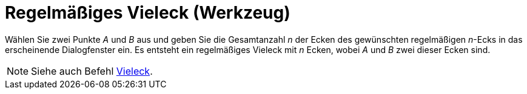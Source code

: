 = Regelmäßiges Vieleck (Werkzeug)
:page-en: tools/Regular_Polygon
ifdef::env-github[:imagesdir: /de/modules/ROOT/assets/images]

Wählen Sie zwei Punkte _A_ und _B_ aus und geben Sie die Gesamtanzahl _n_ der Ecken des gewünschten regelmäßigen
_n_-Ecks in das erscheinende Dialogfenster ein. Es entsteht ein regelmäßiges Vieleck mit _n_ Ecken, wobei _A_ und _B_
zwei dieser Ecken sind.

[NOTE]
====

Siehe auch Befehl xref:/commands/Vieleck.adoc[Vieleck].

====
